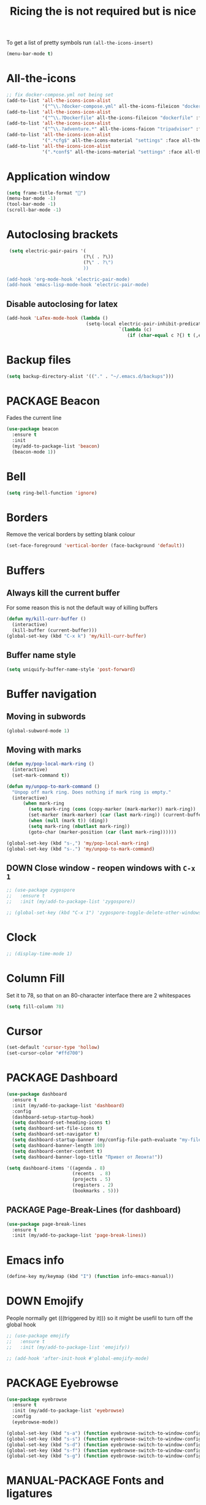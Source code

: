 #+TITLE: Ricing the is not required but is nice
#+STARTUP: overview
#+PROPERTY: header-args :tangle yes

To get a list of pretty symbols run =(all-the-icons-insert)=
#+BEGIN_SRC emacs-lisp
  (menu-bar-mode t)
 #+END_SRC
* All-the-icons
#+BEGIN_SRC emacs-lisp
  ;; fix docker-compose.yml not being set
  (add-to-list 'all-the-icons-icon-alist
               '("^\\.?docker-compose.yml" all-the-icons-fileicon "dockerfile" :face all-the-icons-blue))
  (add-to-list 'all-the-icons-icon-alist
               '("^\\.?Dockerfile" all-the-icons-fileicon "dockerfile" :face all-the-icons-blue))
  (add-to-list 'all-the-icons-icon-alist
               '("^\\.?adventure.*" all-the-icons-faicon "tripadvisor" :face all-the-icons-silver))
  (add-to-list 'all-the-icons-icon-alist
               '(".*cfg$" all-the-icons-material "settings" :face all-the-icons-blue))
  (add-to-list 'all-the-icons-icon-alist
               '(".*conf$" all-the-icons-material "settings" :face all-the-icons-blue))
 #+END_SRC
* Application window
#+BEGIN_SRC emacs-lisp
  (setq frame-title-format "🦑")
  (menu-bar-mode -1)
  (tool-bar-mode -1)
  (scroll-bar-mode -1)
 #+END_SRC
* Autoclosing brackets
#+BEGIN_SRC emacs-lisp
   (setq electric-pair-pairs '(
                              (?\( . ?\))
                              (?\" . ?\")
                              ))

  (add-hook 'org-mode-hook 'electric-pair-mode)
  (add-hook 'emacs-lisp-mode-hook 'electric-pair-mode)
 #+END_SRC

** Disable autoclosing for latex
#+BEGIN_SRC emacs-lisp
  (add-hook 'LaTex-mode-hook (lambda ()
                               (setq-local electric-pair-inhibit-predicate
                                           `(lambda (c)
                                              (if (char-equal c ?{) t (,electric-pair-inhibit-predicate c))))))
 #+END_SRC
* Backup files
#+BEGIN_SRC emacs-lisp
   (setq backup-directory-alist '(("." . "~/.emacs.d/backups")))
 #+END_SRC
* PACKAGE Beacon
Fades the current line
#+BEGIN_SRC emacs-lisp
  (use-package beacon
    :ensure t
    :init
    (my/add-to-package-list 'beacon)
    (beacon-mode 1))
 #+END_SRC
* Bell
#+BEGIN_SRC emacs-lisp
  (setq ring-bell-function 'ignore)
 #+END_SRC
* Borders
Remove the verical borders by setting blank colour
#+BEGIN_SRC emacs-lisp
  (set-face-foreground 'vertical-border (face-background 'default))
 #+END_SRC
* Buffers
** Always kill the current buffer
For some reason this is not the default way of killing buffers
#+BEGIN_SRC emacs-lisp
  (defun my/kill-curr-buffer ()
    (interactive)
    (kill-buffer (current-buffer)))
  (global-set-key (kbd "C-x k") 'my/kill-curr-buffer)
#+END_SRC
** Buffer name style
#+BEGIN_SRC emacs-lisp
  (setq uniquify-buffer-name-style 'post-forward)
 #+END_SRC
* Buffer navigation
** Moving in subwords
#+BEGIN_SRC emacs-lisp
  (global-subword-mode 1)
#+END_SRC
** Moving with marks
#+BEGIN_SRC emacs-lisp
  (defun my/pop-local-mark-ring ()
    (interactive)
    (set-mark-command t))

  (defun my/unpop-to-mark-command ()
    "Unpop off mark ring. Does nothing if mark ring is empty."
    (interactive)
        (when mark-ring
          (setq mark-ring (cons (copy-marker (mark-marker)) mark-ring))
          (set-marker (mark-marker) (car (last mark-ring)) (current-buffer))
          (when (null (mark t)) (ding))
          (setq mark-ring (nbutlast mark-ring))
          (goto-char (marker-position (car (last mark-ring))))))

  (global-set-key (kbd "s-,") 'my/pop-local-mark-ring)
  (global-set-key (kbd "s-.") 'my/unpop-to-mark-command)
 #+END_SRC
** DOWN Close window - reopen windows with =C-x 1=
#+BEGIN_SRC emacs-lisp
  ;; (use-package zygospore
  ;;   :ensure t
  ;;   :init (my/add-to-package-list 'zygospore))

  ;; (global-set-key (kbd "C-x 1") 'zygospore-toggle-delete-other-windows)
 #+END_SRC
* Clock
#+BEGIN_SRC emacs-lisp
  ;; (display-time-mode 1)
#+END_SRC
* Column Fill
Set it to 78, so that on an 80-character interface there are 2 whitespaces
#+BEGIN_SRC emacs-lisp
  (setq fill-column 78)
 #+END_SRC
* Cursor
#+BEGIN_SRC emacs-lisp
  (set-default 'cursor-type 'hollow)
  (set-cursor-color "#ffd700")
 #+END_SRC
* PACKAGE Dashboard
#+BEGIN_SRC emacs-lisp
  (use-package dashboard
    :ensure t
    :init (my/add-to-package-list 'dashboard)
    :config
    (dashboard-setup-startup-hook)
    (setq dashboard-set-heading-icons t)
    (setq dashboard-set-file-icons t)
    (setq dashboard-set-navigator t)
    (setq dashboard-startup-banner (my/config-file-path-evaluate "my-files/dashboard/unaboomer.png"))
    (setq dashboard-banner-length 100)
    (setq dashboard-center-content t)
    (setq dashboard-banner-logo-title "Привет от Леонта!"))

  (setq dashboard-items '((agenda . 8)
                          (recents  . 8)
                          (projects . 5)
                          (registers . 2)
                          (bookmarks . 5)))
 #+END_SRC
** PACKAGE Page-Break-Lines (for dashboard)
#+BEGIN_SRC emacs-lisp
  (use-package page-break-lines
    :ensure t
    :init (my/add-to-package-list 'page-break-lines))
 #+END_SRC
* Emacs info
#+BEGIN_SRC emacs-lisp
  (define-key my/keymap (kbd "I") (function info-emacs-manual))
 #+END_SRC
* DOWN Emojify
People normally get (((triggered by it))) so it might be usefil to turn off the global hook
#+BEGIN_SRC emacs-lisp
  ;; (use-package emojify
  ;;   :ensure t
  ;;   :init (my/add-to-package-list 'emojify))

  ;; (add-hook 'after-init-hook #'global-emojify-mode)
 #+END_SRC
* PACKAGE Eyebrowse
#+BEGIN_SRC emacs-lisp
  (use-package eyebrowse
    :ensure t
    :init (my/add-to-package-list 'eyebrowse)
    :config
    (eyebrowse-mode))

  (global-set-key (kbd "s-a") (function eyebrowse-switch-to-window-config-1))
  (global-set-key (kbd "s-s") (function eyebrowse-switch-to-window-config-2))
  (global-set-key (kbd "s-d") (function eyebrowse-switch-to-window-config-3))
  (global-set-key (kbd "s-f") (function eyebrowse-switch-to-window-config-4))
  (global-set-key (kbd "s-g") (function eyebrowse-switch-to-window-config-5))
 #+END_SRC

* MANUAL-PACKAGE Fonts and ligatures
Just read [[https://github.com/tonsky/FiraCode][this]] - one paragraph sums up:
/Your eye spends a non-zero amount of energy to scan, parse and join multiple characters into a single logical one/
** MANUAL-PACKAGE External setup
1. Run the following script (or =make install_fira=)
#+BEGIN_SRC text :tangle no
  git clone https://github.com/johnw42/fira-code-emacs
  cd fira-code-emacs
  make
  cp -f {fira-code-data.el,fira-code.el,ligature-font.el} ~/.emacs.d/manual_el/fira-code
 #+END_SRC
2. [@2] Then install the fonts from the =modified= directory to your system
** Select font
#+BEGIN_SRC emacs-lisp
  (custom-set-faces
   ;; '(default ((t (:family "JetBrains Mono" :height 170))))
   ;; '(default ((t (:family "Fira Code" :height 170))))
   ;; '(default ((t (:family "Fira Emacs" :height 170))))
   '(default ((t (:family "Inconsolata" :height 177))))
   )
 #+END_SRC
** Load ligatures
#+BEGIN_SRC emacs-lisp
  (add-to-list 'load-path (concat my/config-folder-location "manual_el/fira-code"))
  (condition-case nil
      (progn
        (require 'fira-code)
        (add-hook 'python-mode-hook (function fira-code-mode))
        (add-hook 'emacs-lisp-mode-hook (function fira-code-mode)))
    (error
     (warn ">>>>>>>>>> Install fira-code manually -> see '~/.emacs.d/ricing.org' or run 'make install_fira' <<<<<<<<<<")))
 #+END_SRC
* Generating test projects
#+BEGIN_SRC emacs-lisp
  (defvar my/templates
    (sort `(" rust"
            " python"
            " latex"
            ) 'string<))

  (defun my/generate-template ()
    "generate a blank template for the chosen language"
    (interactive)
    (let ((chosen-file (ido-completing-read "Language to generate: " my/templates))
          ;; (chosen-project-name (concat (format-time-string "%Y-%m-%d_") (read-string "Name of the test project: "))))
          (chosen-project-name (read-string "Name of the test project: ")))
      (message chosen-project-name)
      (cond (
             (string= chosen-file " rust")
             (let ((temp-dir (concat "~/temp-and-test/rust/" chosen-project-name)))
               (shell-command (concat "mkdir -p " temp-dir " && cd " temp-dir "&& cargo init"))
               (find-file (concat temp-dir "/src/main.rs"))))

            ((string= chosen-file " python")
             (let ((temp-dir (concat "~/temp-and-test/python/" chosen-project-name)))
               (shell-command (concat "mkdir -p " temp-dir " && touch " temp-dir "/main.py"))
               (find-file (concat temp-dir "/main.py"))))

            ((string= chosen-file " latex")
             (let* ((temp-dir (concat "~/temp-and-test/latex/" chosen-project-name))
                    (main-tex-file (concat temp-dir "/" chosen-project-name ".tex")))
               (shell-command (format "mkdir -p %s && cp -r %s %s && mv %s %s"
                                      temp-dir
                                      (my/config-file-path-evaluate "my-files/latex/*")
                                      temp-dir
                                      (concat temp-dir "/template.tex")
                                      main-tex-file))

               ;; Open file -> go to line 5 -> run compilation
               (find-file main-tex-file)
               (forward-line 5)
               (end-of-visual-line)
               (my/latex/compile))))))

  (define-key my/keymap (kbd "g") (function my/generate-template))
 #+END_SRC
* PACKAGE Golden Ratio
#+BEGIN_SRC emacs-lisp
  (use-package golden-ratio
    :ensure t
    :init (my/add-to-package-list 'golden-ratio)
    ;; (golden-ratio-mode 1)
    )

  (add-to-list 'golden-ratio-exclude-modes 'treemacs-mode)
  (add-to-list 'golden-ratio-exclude-buffer-names "Treemacs")
  (add-to-list 'golden-ratio-exclude-buffer-regexp "Treemacs")
 #+END_SRC
* GPG prompt
Make emacs prompt for password in the minibuffer
#+BEGIN_SRC emacs-lisp
  (setq epa-pinentry-mode 'loopback)
 #+END_SRC
* PACKAGE Highlight brackets
#+BEGIN_SRC emacs-lisp
  (show-paren-mode)

  (use-package rainbow-delimiters
    :ensure t
    :init (my/add-to-package-list 'rainbow-delimiters)
    (rainbow-delimiters-mode 1)
    (add-hook 'emacs-lisp-mode-hook #'rainbow-delimiters-mode)
    (add-hook 'org-mode-hook #'rainbow-delimiters-mode)
    (add-hook 'prog-mode-hook 'rainbow-delimiters-mode))
 #+END_SRC
* Highlight undos
#+BEGIN_SRC emacs-lisp
  (use-package volatile-highlights
    :ensure t
    :init (my/add-to-package-list "volatile-highlights")
    (volatile-highlights-mode t))

  (vhl/define-extension 'undo-tree 'undo-tree-yank 'undo-tree-move)
  (vhl/install-extension 'undo-tree)
 #+END_SRC
* PACKAGE Key suggestion
#+BEGIN_SRC emacs-lisp
  (use-package which-key
    :ensure t
    :init (my/add-to-package-list 'which-key)
    (which-key-mode))
 #+END_SRC
* DOWN Ligatures
#+BEGIN_SRC emacs-lisp
  ;; (defun fira-code-mode--make-alist (list)
  ;;   "Generate prettify-symbols alist from LIST."
  ;;   (let ((idx -1))
  ;;     (mapcar
  ;;      (lambda (s)
  ;;        (setq idx (1+ idx))
  ;;        (let* ((code (+ #Xe100 idx))
  ;;               (width (string-width s))
  ;;               (prefix ())
  ;;               (suffix '(?\s (Br . Br)))
  ;;               (n 1))
  ;;          (while (< n width)
  ;;            (setq prefix (append prefix '(?\s (Br . Bl))))
  ;;            (setq n (1+ n)))
  ;;          (cons s (append prefix suffix (list (decode-char 'ucs code))))))
  ;;      list)))

  ;; (defconst fira-code-mode--ligatures
  ;;   '("www" "**" "***" "**/" "*>" "*/" "\\\\" "\\\\\\"
  ;;     "{-" "[]" "::" ":::" ":=" "!!" "!=" "!==" "-}"
  ;;     "--" "---" "-->" "->" "->>" "-<" "-<<" "-~"
  ;;     "#{" "#[" "##" "###" "####" "#(" "#?" "#_" "#_("
  ;;     ".-" ".=" ".." "..<" "..." "?=" "??" ";;" "/*"
  ;;     "/**" "/=" "/==" "/>" "//" "///" "&&" "||" "||="
  ;;     "|=" "|>" "^=" "$>" "++" "+++" "+>" "=:=" "=="
  ;;     "===" "==>" "=>" "=>>" "<=" "=<<" "=/=" ">-" ">="
  ;;     ">=>" ">>" ">>-" ">>=" ">>>" "<*" "<*>" "<|" "<|>"
  ;;     "<$" "<$>" "<!--" "<-" "<--" "<->" "<+" "<+>" "<="
  ;;     "<==" "<=>" "<=<" "<>" "<<" "<<-" "<<=" "<<<" "<~"
  ;;     "<~~" "</" "</>" "~@" "~-" "~=" "~>" "~~" "~~>" "%%"
  ;;     "x" ":" "+" "+" "*"))

  ;; (defvar fira-code-mode--old-prettify-alist)

  ;; (defun fira-code-mode--enable ()
  ;;   "Enable Fira Code ligatures in current buffer."
  ;;   (setq-local fira-code-mode--old-prettify-alist prettify-symbols-alist)
  ;;   (setq-local prettify-symbols-alist (append (fira-code-mode--make-alist fira-code-mode--ligatures) fira-code-mode--old-prettify-alist))
  ;;   (prettify-symbols-mode t))

  ;; (defun fira-code-mode--disable ()
  ;;   "Disable Fira Code ligatures in current buffer."
  ;;   (setq-local prettify-symbols-alist fira-code-mode--old-prettify-alist)
  ;;   (prettify-symbols-mode -1))

  ;; (define-minor-mode fira-code-mode
  ;;   "Fira Code ligatures minor mode"
  ;;   :lighter " Fira Code"
  ;;   (setq-local prettify-symbols-unprettify-at-point 'right-edge)
  ;;   (if fira-code-mode
  ;;       (fira-code-mode--enable)
  ;;     (fira-code-mode--disable)))

  ;; (defun fira-code-mode--setup ()
  ;;   "Setup Fira Code Symbols"
  ;;   (set-fontset-font t '(#Xe100 . #Xe16f) "Fira Code Symbol"))

  ;; (provide 'fira-code-mode)
  ;; (add-hook 'prog-mode-hook (function fira-code-mode))
 #+END_SRC
* Line highlight
#+BEGIN_SRC emacs-lisp
  (global-hl-line-mode 1)
#+END_SRC
* Prettify-symbols
#+BEGIN_SRC emacs-lisp
  (global-prettify-symbols-mode 1)
  (setq prettify-symbols-unprettify-at-point t)
#+END_SRC
* Menus, Popups
** About Emacs  =C-h C-a=
#+BEGIN_SRC emacs-lisp
  (defhydra hydra-about-emacs ()
    "
  About Emacs                                                        [_q_] quit
  ^^---------------------------------------------------------------------------
           PID:    %s(emacs-pid)
        Uptime:    %s(emacs-uptime)
     Init time:    %s(emacs-init-time)
     Directory:    %s(identity user-emacs-directory)
  Invoked from:    %s(concat invocation-directory invocation-name)
       Version:    %s(identity emacs-version)

  User Info
  ^^---------------------------------------------------------------------------
     User name:    %s(user-full-name)
  Login (real):    %s(user-login-name) (%s(user-real-login-name))
    UID (real):    %s(user-uid) (%s(user-real-uid))
    GID (real):    %s(group-gid) (%s(group-real-gid))
  Mail address:    %s(identity user-mail-address)
  "
    ("q" nil nil))

  (global-set-key (kbd "C-h C-a") #'hydra-about-emacs/body)
 #+END_SRC
** System Info                                                  :NotWorking:
#+BEGIN_SRC emacs-lisp
  (defhydra hydra-system-info ()
    "
  System Info                                                        [_q_] quit
  ^^---------------------------------------------------------------------------
      System name:    %s(system-name)
      System type:    %s(identity system-type)
    System config:    %s(identity system-configuration)

  Memory
  ^^---------------------------------------------------------------------------
             Used:    %s(format \"%0.0f percent\"
                                (* 100 (- 1 (/ (cl-second (memory-info))
                                               (float (cl-first (memory-info)))))))
         Free RAM:    %s(format \"%0.1f GB (of %0.1f GB)\"
                                (/ (float (cl-second (memory-info))) 1048576)
                                (/ (float (cl-first (memory-info))) 1048576))
        Free swap:    %s(format \"%0.1f GB (of %0.1f GB)\"
                                (/ (float (cl-fourth (memory-info))) 1048576)
                                (/ (float (cl-third (memory-info))) 1048576))
      Pure memory:    %s(format \"%0.1f GB\" (/ (float pure-bytes-used) 1048576))

  Garbage Collection
  ^^---------------------------------------------------------------------------
         GCs done:    %`gcs-done
      GCs elapsed:    %s(format-seconds \"%M, %S\" gc-elapsed)
   Cons threshold:    %`gc-cons-threshold
  Cons percentage:    %`gc-cons-percentage
  "
    ("q" nil nil))

  (global-set-key (kbd "C-h C-s") #'hydra-system-info/body)
 #+END_SRC
* PACKAGE Modeline
** Doom modeline
#+BEGIN_SRC emacs-lisp
  (use-package doom-modeline
    :ensure t
    :init (my/add-to-package-list 'doom-modeline))
  (doom-modeline-mode)

  ;; If the actual char height is larger, it respects the actual height.
  (setq doom-modeline-height 14)

  ;; How wide the mode-line bar should be. It's only respected in GUI.
  (setq doom-modeline-bar-width 3)

  ;; How to detect the project root.
  ;; The default priority of detection is `ffip' > `projectile' > `project'.
  ;; nil means to use `default-directory'.
  ;; The project management packages have some issues on detecting project root.
  ;; e.g. `projectile' doesn't handle symlink folders well, while `project' is unable
  ;; to hanle sub-projects.
  ;; You can specify one if you encounter the issue.
  ;; (setq doom-modeline-project-detection 'project)

  ;; Determines the style used by `doom-modeline-buffer-file-name'.
  ;;
  ;; Given ~/Projects/FOSS/emacs/lisp/comint.el
  ;;   truncate-upto-project => ~/P/F/emacs/lisp/comint.el
  ;;   truncate-from-project => ~/Projects/FOSS/emacs/l/comint.el
  ;;   truncate-with-project => emacs/l/comint.el
  ;;   truncate-except-project => ~/P/F/emacs/l/comint.el
  ;;   truncate-upto-root => ~/P/F/e/lisp/comint.el
  ;;   truncate-all => ~/P/F/e/l/comint.el
  ;;   relative-from-project => emacs/lisp/comint.el
  ;;   relative-to-project => lisp/comint.el
  ;;   file-name => comint.el
  ;;   buffer-name => comint.el<2> (uniquify buffer name)
  ;;
  ;; If you are expereicing the laggy issue, especially while editing remote files
  ;; with tramp, please try `file-name' style.
  ;; Please refer to https://github.com/bbatsov/projectile/issues/657.
  (setq doom-modeline-buffer-file-name-style 'truncate-all)

  ;; Whether display icons in mode-line or not.
  (setq doom-modeline-icon (display-graphic-p))

  ;; Whether display the icon for major mode. It respects `doom-modeline-icon'.
  (setq doom-modeline-major-mode-icon t)

  ;; Whether display color icons for `major-mode'. It respects
  ;; `doom-modeline-icon' and `all-the-icons-color-icons'.
  (setq doom-modeline-major-mode-color-icon t)

  ;; Whether display icons for buffer states. It respects `doom-modeline-icon'.
  (setq doom-modeline-buffer-state-icon t)

  ;; Whether display buffer modification icon. It respects `doom-modeline-icon'
  ;; and `doom-modeline-buffer-state-icon'.
  (setq doom-modeline-buffer-modification-icon t)

  ;; Whether display minor modes in mode-line or not.
  (setq doom-modeline-minor-modes (featurep 'minions))

  ;; If non-nil, a word count will be added to the selection-info modeline segment.
  (setq doom-modeline-enable-word-count nil)

  ;; Whether display buffer encoding.
  (setq doom-modeline-buffer-encoding nil)

  ;; Whether display indentation information.
  (setq doom-modeline-indent-info nil)

  ;; If non-nil, only display one number for checker information if applicable.
  (setq doom-modeline-checker-simple-format t)

  ;; The maximum displayed length of the branch name of version control.
  (setq doom-modeline-vcs-max-length 12)

  ;; Whether display perspective name or not. Non-nil to display in mode-line.
  (setq doom-modeline-persp-name t)

  ;; Whether display icon for persp name. Nil to display a # sign. It respects `doom-modeline-icon'
  (setq doom-modeline-persp-name-icon nil)

  ;; Whether display `lsp' state or not. Non-nil to display in mode-line.
  (setq doom-modeline-lsp t)

  ;; Whether display GitHub notifications or not. Requires `ghub` package.
  (setq doom-modeline-github t)

  ;; The interval of checking GitHub.
  (setq doom-modeline-github-interval (* 30 60))

  ;; Whether display mu4e notifications or not. Requires `mu4e-alert' package.
  (setq doom-modeline-mu4e t)

  ;; Whether display irc notifications or not. Requires `circe' package.
  (setq doom-modeline-irc t)

  ;; Function to stylize the irc buffer names.
  (setq doom-modeline-irc-stylize 'identity)

  ;; Whether display environment version or not
  (setq doom-modeline-env-verion nil)
  ;; Or for individual languages
  (setq doom-modeline-env-enable-python nil)
  (setq doom-modeline-env-enable-ruby t)
  (setq doom-modeline-env-enable-perl t)
  (setq doom-modeline-env-enable-go t)
  (setq doom-modeline-env-enable-elixir t)
  (setq doom-modeline-env-enable-rust t)

  ;; Change the executables to use for the language version string
  (setq doom-modeline-env-python-executable "python") ; or `python-shell-interpreter'
  (setq doom-modeline-env-ruby-executable "ruby")
  (setq doom-modeline-env-perl-executable "perl")
  (setq doom-modeline-env-go-executable "go")
  (setq doom-modeline-env-elixir-executable "iex")
  (setq doom-modeline-env-rust-executable "rustc")

  ;; What to dispaly as the version while a new one is being loaded
  (setq doom-modeline-env-load-string "...")

  ;; Hooks that run before/after the modeline version string is updated
  (setq doom-modeline-before-update-env-hook nil)
  (setq doom-modeline-after-update-env-hook nil)
 #+END_SRC
** DOWN Powerline
#+BEGIN_SRC emacs-lisp
  ;; (use-package powerline
  ;;   :ensure t
  ;;   :init
  ;;   (powerline-default-theme)
  ;;   (setq ns-use-srgb-colorspace nil))

  ;; (setq powerline-default-separator 'box)
 #+END_SRC
** DOWN Spaceline
#+BEGIN_SRC emacs-lisp
  ;; (use-package spaceline
  ;;   :ensure t
  ;;   :config
  ;;   (require 'spaceline-config)
  ;;   (setq powerline-default-separator (quote arrow))
  ;;   (setq ns-use-srgb-colorspace nil)
  ;;   (spaceline-spacemacs-theme))
#+END_SRC
** DOWN Smart modeline
smart mode line allows infinite customization
*** main setup
#+BEGIN_SRC emacs-lisp
  ;; (use-package smart-mode-line
  ;;   :ensure t
  ;;   :init
  ;;   (use-package smart-mode-line-powerline-theme
  ;;     :ensure t)
  ;;   (setq size-indication-mode t)
  ;;   (setq sml/shorten-directory t)
  ;;   (setq sml/no-confirm-load-theme t)
  ;;   (setq sml/shorten-modes t)
  ;;   (sml/setup))
 #+END_SRC
*** naming
#+BEGIN_SRC emacs-lisp
  ;; (add-to-list 'sml/replacer-regexp-list '("^.*config.*$" ":ED:") t)
  ;; (add-to-list 'sml/replacer-regexp-list '("^.*config\\.org$" ":ED:") t)
  ;; (custom-set-variables
  ;;  '(sml/col-number-format "")
  ;;  '(sml/extra-filler -2)
  ;;  '(sml/line-number-format "")
  ;;  '(sml/mule-info "")
  ;;  '(sml/modified-char "☦︎")
  ;;  '(sml/name-width (quote (20 . 40)))
  ;;  '(sml/read-only-char "☧")
  ;;  '(sml/pos-minor-modes-separator " ᛋᛋ")
  ;;  '(sml/pre-minor-modes-separator "ᛋᛋ")
  ;;  )
 #+END_SRC
*** coloring
#+BEGIN_SRC emacs-lisp
  ;; (custom-set-faces
  ;;  '(sml/filename ((t (:inherit mode-line-buffer-id :foreground "#eab700" :weight bold)))) ;file name
  ;;  '(sml/prefix ((t (:foreground "#eab700")))) ;shortennings
  ;;  '(sml/folder ((t (:foreground "#505040" :weight normal)))) ;folder
  ;;  '(sml/global ((t (:foreground "white")))) ;most things on line
  ;;  '(sml/position-percentage ((t (:foreground "white")))) ;percentageof buffer
  ;;  '(sml/remote ((t (:foreground "red")))) ;local or remote load
  ;;  '(sml/git ((t (:foreground "white"))))	;github
  ;;  '(sml/vc-edited ((t (:foreground "white")))) ;github
  ;;  '(sml/modes ((t (:foreground "#1eafe1" :weight bold :box (:line-width 1 :color "#2d379a" :style pressed-button))))) ;major mode
  ;;  '(sml/minor-modes ((t (:foreground "#1eafe1")))) ;major mode
  ;;  '(sml/process ((t (:foreground "red")))) ;github
  ;;  '(mode-line ((t (:background "#2d379a" :foreground "#1eafe1" :box nil))))
  ;;  '(mode-line-inactive ((t (:foreground "#1eafe1" :background "#1d679a" :box nil))))
  ;;  )

  ;;    '(sml/charging ((t (:inherit s
  ;;                                ml/global :foreground "ForestGreen" :underline t))))
  ;;  '(sml/client ((t (:inherit sml/prefix :underline t))))
  ;;  '(sml/col-number ((t (:inherit sml/global :underline t))))
  ;;  '(sml/discharging ((t (:inherit sml/global :foreground "Red" :underline t))))
 #+END_SRC
** PACKAGE Battery
#+BEGIN_SRC emacs-lisp
  (add-to-list 'load-path (concat my/config-folder-location "manual_el/fancy-battery-0.2"))
  (use-package fancy-battery
    :diminish
    :init (my/add-to-package-list 'fancy-battery)
    :config
    (setq battery-update-interval 15)
    (display-battery-mode))
 #+END_SRC
** Colour
#+BEGIN_SRC emacs-lisp
  ;; (custom-set-faces
  ;;  '(mode-line ((t
  ;;                (:background "selectedControlColor"
  ;;                 :foreground "DeepSkyBlue1")))))
 #+END_SRC
* Packages Menu
[[file:essential-config.org::*=my/package-upgrade=][Depends on the function =my/package-upgrade=]]

#+BEGIN_SRC emacs-lisp
  (defhydra hydra-package (:color blue)
    "
  Packages                                                           [_q_] quit
  ^^---------------------------------------------------------------------------
  [_d_] describe
  [_i_] install
  [_l_] list
  [_L_] list (no fetch)
  [_U_] upgrade all
  "
  ("d" describe-package nil)
  ("i" package-install nil)
  ("l" package-list-packages nil)
  ("L" package-list-packages-no-fetch nil)
  ("U" my/package-upgrade nil)
  ("q" nil nil))

  (define-key my/keymap (kbd "P") (function hydra-package/body))
 #+END_SRC
* MANUAL-PACKAGE Rainbow mode
Colourize codes such as #AF3313
** Init
#+BEGIN_SRC emacs-lisp
  (my/add-to-package-list 'rainbow-mode)
  (add-to-list 'load-path (my/config-file-path-evaluate "manual_el/rainbow-mode-1.0.1"))
  (require 'rainbow-mode)
  (rainbow-mode)
 #+END_SRC
** Global Rainbow mode
#+BEGIN_SRC emacs-lisp
  ;; (define-globalized-minor-mode my-global-rainbow-mode rainbow-mode
  ;;   (lambda () (rainbow-mode 1)))

  ;; (my-global-rainbow-mode 1)
 #+END_SRC
* PACKAGE Scratch buffer
** Default load
#+BEGIN_SRC emacs-lisp
  ;; (setq initial-major-mode 'org-mode)
  (setq initial-scratch-message (concat
                                 "#+Title: Persistent Scratch Buffer"))
 #+END_SRC
** Reopen closed scratch
#+BEGIN_SRC emacs-lisp
  (defun my/scratch ()
    "create a scratch buffer"
    (interactive)
    (switch-to-buffer-other-window (get-buffer-create "*scratch*"))
    (insert initial-scratch-message)
    (emacs-lisp-mode))

(define-key my/keymap (kbd "S") (function my/scratch))
 #+END_SRC
** PACKAGE Save scratch when emacs closes
#+BEGIN_SRC emacs-lisp
  (use-package persistent-scratch
    :ensure t
    :init (my/add-to-package-list 'persistent-scratch)
    :config
    (persistent-scratch-setup-default))
 #+END_SRC
* MANUAL-PACKAGE Theme
** PACKAGE Authemer
#+BEGIN_SRC emacs-lisp
  (use-package autothemer
    :ensure t
    :init (my/add-to-package-list 'autothemer))
 #+END_SRC
** =my/add-to-theme-hashmap=
#+BEGIN_SRC emacs-lisp
  (defvar my/theme-hashmap (make-hash-table :test 'equal))

  (defun my/add-to-theme-hashmap (theme-with-quote &optional load-path-from-base-dir)
    "Adds theme to my-theme-hashmap so that is available for selection"
    (puthash (format "%s" theme-with-quote) theme-with-quote my/theme-hashmap)
    (if (equal load-path-from-base-dir nil)
        ()
      (add-to-list 'custom-theme-load-path (my/config-file-path-evaluate load-path-from-base-dir))
      (add-to-list 'load-path (my/config-file-path-evaluate load-path-from-base-dir))))
 #+END_SRC
** Add the themes
   #+BEGIN_SRC emacs-lisp
     (my/add-to-theme-hashmap 'rippedcasts "my-themes/rippedcasts")
     (my/add-to-theme-hashmap 'gruvbox-dark-hard "my-themes/gruvbox-theme-20200622.58")
     (my/add-to-theme-hashmap 'autumn-light "my-themes/autumn-light-theme-20150515.1447")
     (my/add-to-theme-hashmap 'spacemacs-light "my-themes/spacemacs-theme-20200825.1818")
     (my/add-to-theme-hashmap 'gruvbox-dark-medium)
     (my/add-to-theme-hashmap 'gruvbox-dark-soft)
     (my/add-to-theme-hashmap 'gruvbox-light-hard)
     (my/add-to-theme-hashmap 'gruvbox-light-medium)
     (my/add-to-theme-hashmap 'gruvbox-light-soft)
     (my/add-to-theme-hashmap 'gruvbox)
     (my/add-to-theme-hashmap 'alect-light "my-themes/alect-themes")
     (my/add-to-theme-hashmap 'alect-light-alt)
     (my/add-to-theme-hashmap 'alect-dark-alt)
     (my/add-to-theme-hashmap 'alect-black-alt)
     (my/add-to-theme-hashmap 'sanityinc-tomorrow-blue "my-themes/color-theme-sanityinc-tomorrow")
     (my/add-to-theme-hashmap 'sanityinc-tomorrow-night)
     (my/add-to-theme-hashmap 'sanityinc-tomorrow-day)
     (my/add-to-theme-hashmap 'sanityinc-tomorrow-bright)
     (my/add-to-theme-hashmap 'brutalist "my-themes/brutalist-theme-20181023.1222")
     (my/add-to-theme-hashmap 'doom-vibrant "my-themes/doom-themes-20200325.1249")
     (my/add-to-theme-hashmap 'dracula "my-themes/dracula-theme-1.7.0")
     (my/add-to-theme-hashmap 'leuven "my-themes/leuven-theme-20200122.1934")
     (my/add-to-theme-hashmap 'clues "my-themes/clues-theme-1.0.1")
     (my/add-to-theme-hashmap 'leuven-dark)
     (my/add-to-theme-hashmap 'deeper-blue)
     (my/add-to-theme-hashmap 'zenburn "my-themes/zenburn-theme-2.6")
     (my/add-to-theme-hashmap 'material "my-themes/material-theme-1.2")
     (my/add-to-theme-hashmap 'material-light)
   #+END_SRC
** =my/theme-disable-all=
#+BEGIN_SRC emacs-lisp
  (defun my/theme-disable-all ()
    "Disabled all active themes"
    (interactive)
    (let ((iter-themes custom-enabled-themes))
      (while iter-themes
        (message (format "Disabling %s" (car iter-themes)))
        (disable-theme (car iter-themes))
        (setq iter-themes (cdr iter-themes)))))
 #+END_SRC
** =my/theme-select=
#+BEGIN_SRC emacs-lisp
  (defun my/theme-select ()
    "Quickly set a desired theme"
    (interactive)

    (let ((chosen-theme (ido-completing-read " Theme to set: " (hash-table-keys my/theme-hashmap))))

      ;; 1 - disable active theme to avoid clashes
      (my/theme-disable-all)

      ;; 2 - set chosen theme
      (message (format " Setting '%s' theme" chosen-theme))
      (load-theme (gethash chosen-theme my/theme-hashmap) t)

      ;; 3 - save in file
      (with-temp-file (my/config-file-path-evaluate "support_files/persistent/theme.txt")
        (insert chosen-theme))))

  (define-key my/keymap (kbd "T") (function my/theme-select))
#+END_SRC
** Hook to change the theme if in org mode
#+BEGIN_SRC emacs-lisp
  ;; (add-hook 'post-command-hook (lambda ()
  ;;                                (if (eq major-mode 'org-mode)
  ;;                                    (progn
  ;;                                      (message " Changing to leuven")
  ;;                                      (my/theme-disable-all)
  ;;                                      (load-theme 'leuven t)))))
 #+END_SRC
** =my/theme-load=
   #+BEGIN_SRC emacs-lisp
     (defun my/theme-load ()
       "Load up the theme in the persistent theme file (saved session to session)"
       (my/theme-disable-all)
       (let ((chosen-theme (my/read-string-from-file (my/config-file-path-evaluate "support_files/persistent/theme.txt"))))
         (message (format " Setting '%s' theme" chosen-theme))
         (load-theme (gethash chosen-theme my/theme-hashmap) t)))

     (my/theme-load)
   #+END_SRC
* PACKAGE Treemacs
#+BEGIN_SRC emacs-lisp
  (use-package treemacs
    :ensure t
    :init (my/add-to-package-list 'treemacs)
    :config
                                          ; a bit too wide
    (setq treemacs-width 30)
    (define-key my/keymap (kbd "D") (function treemacs-add-and-display-current-project))
    (define-key treemacs-mode-map (kbd "j") (function treemacs-next-line))
    (define-key treemacs-mode-map (kbd "k") (function treemacs-previous-line)))


 #+END_SRC
* Toggling modes
#+BEGIN_SRC emacs-lisp
  (defhydra hydra-toggle (:color amaranth)
    "
  Appearance                                                         [_q_] quit
  ^^---------------------------------------------------------------------------
  [_r_] rainbow-mode:               %s(if (boundp 'rainbow-mode) rainbow-mode 'nil)
  [_w_] whitespace-mode:            %s(if (boundp 'whitespace-mode) whitespace-mode 'nil)
  [_g_] golden-ratio-mode     %s(if (boundp 'golden-ratio-mode) golden-ratio-mode 'nil)

  Debug
  ^^---------------------------------------------------------------------------
  [_d_] debug-on-error:             %`debug-on-error

  Editing
  ^---------------------------------------------------------------------------
  [_%_] read-only-mode:             %`buffer-read-only
  [_f_] auto-fill-mode:             %`auto-fill-function
  [_s_] smartparens-mode:           %`smartparens-mode
  [_S_] smartparens-strict-mode:    %`smartparens-strict-mode
  [_t_] toggle-truncate-lines:      %`truncate-lines
  [_v_] visual-line-mode:           %`visual-line-mode

  Expansion
  ^^---------------------------------------------------------------------------
  [_y_] yas-global-mode:            %`yas-global-mode

  Spelling and Syntax
  ^^---------------------------------------------------------------------------
  [_c_] flycheck-mode:              %s(if (boundp 'flycheck-mode) flycheck-mode 'nil)
  [_p_] flyspell-mode:              %s(if (boundp 'flyspell-mode) flyspell-mode 'nil)
  [_P_] flyspell-prog-mode:         %s(if (boundp 'flyspell-prog-mode) flyspell-prog-mode 'nil)
  "
    ("%" read-only-mode nil)
    ("c" flycheck-mode nil)
    ("g" golden-ratio-mode nil)
    ("d" toggle-debug-on-error nil)
    ("f" auto-fill-mode nil)
    ("p" flyspell-mode nil)
    ("P" flyspell-prog-mode nil)
    ("r" rainbow-mode nil)
    ("s" smartparens-mode nil)
    ("S" smartparens-strict-mode nil)
    ("t" toggle-truncate-lines nil)
    ("v" visual-line-mode nil)
    ("w" whitespace-mode nil)
    ("q" nil nil :color blue)
    ("y" yas-global-mode nil))

  (define-key my/keymap "t" #'hydra-toggle/body)
 #+END_SRC
* MANUAL-PACKAGE Unicode
#+BEGIN_SRC emacs-lisp
  (my/add-dependency "Symbola")
  (when (member "Symbola" (font-family-list))
    (set-fontset-font t 'unicode "Symbola" nil 'prepend)
    (message "Using Symbola!"))
 #+END_SRC
* PACKAGE Windows
** PACKAGE Switch Window
When the there are more than two windows =C-x o= will give each window a letter that can be jumped to
#+BEGIN_SRC emacs-lisp
  (use-package switch-window
    :ensure t
    :init (my/add-to-package-list 'switch-window)
    :config
    (setq switch-window-input-style 'minibuffer)
    (setq switch-window-increase 8)
    (setq switch-window-threshold 2)
    (setq switch-window-shortcut-style 'qwerty)
    (setq switch-window-multiple-frames t)
    (setq switch-window-qwerty-shortcuts
          '("a" "s" "d" "f" "g" "h" "j"))
    :bind
    ([remap other-window] . switch-window))

  (global-set-key (kbd "s-o") 'switch-window)

  ;; Ensures that it works with golden ratio
  ;; (defadvice golden-ration-after-switch-window (after switch-window activate)
  ;; (golden-ratio))
  (add-hook 'switch-window-finish-hook (function golden-ratio))



#+END_SRC

** Move cursor to newly generated window
#+BEGIN_SRC emacs-lisp
  (defun split-and-follow-horizontally ()
    (interactive)
    (split-window-below)
    (balance-windows)
    (other-window 1))
  (global-set-key (kbd "C-x 2") 'split-and-follow-horizontally)

  (defun split-and-follow-vertically ()
    (interactive)
    (split-window-right)
    (balance-windows)
    (other-window 1))
  (global-set-key (kbd "C-x 3") 'split-and-follow-vertically)
#+END_SRC
** Splitting
#+BEGIN_SRC emacs-lisp
  (setq split-height-threshold 80)
  (setq split-width-threshold 160)
 #+END_SRC
** Scrolling other window
#+BEGIN_SRC emacs-lisp
  (global-set-key (kbd "C-M-p") #'scroll-other-window-down)
  (global-set-key (kbd "C-M-n") #'scroll-other-window)
 #+END_SRC
* Wrapping lines
#+BEGIN_SRC emacs-lisp
  (global-visual-line-mode t)
 #+END_SRC
* Yes-No Alias
#+BEGIN_SRC emacs-lisp
  (defalias 'yes-or-no-p 'y-or-n-p)
 #+END_SRC
